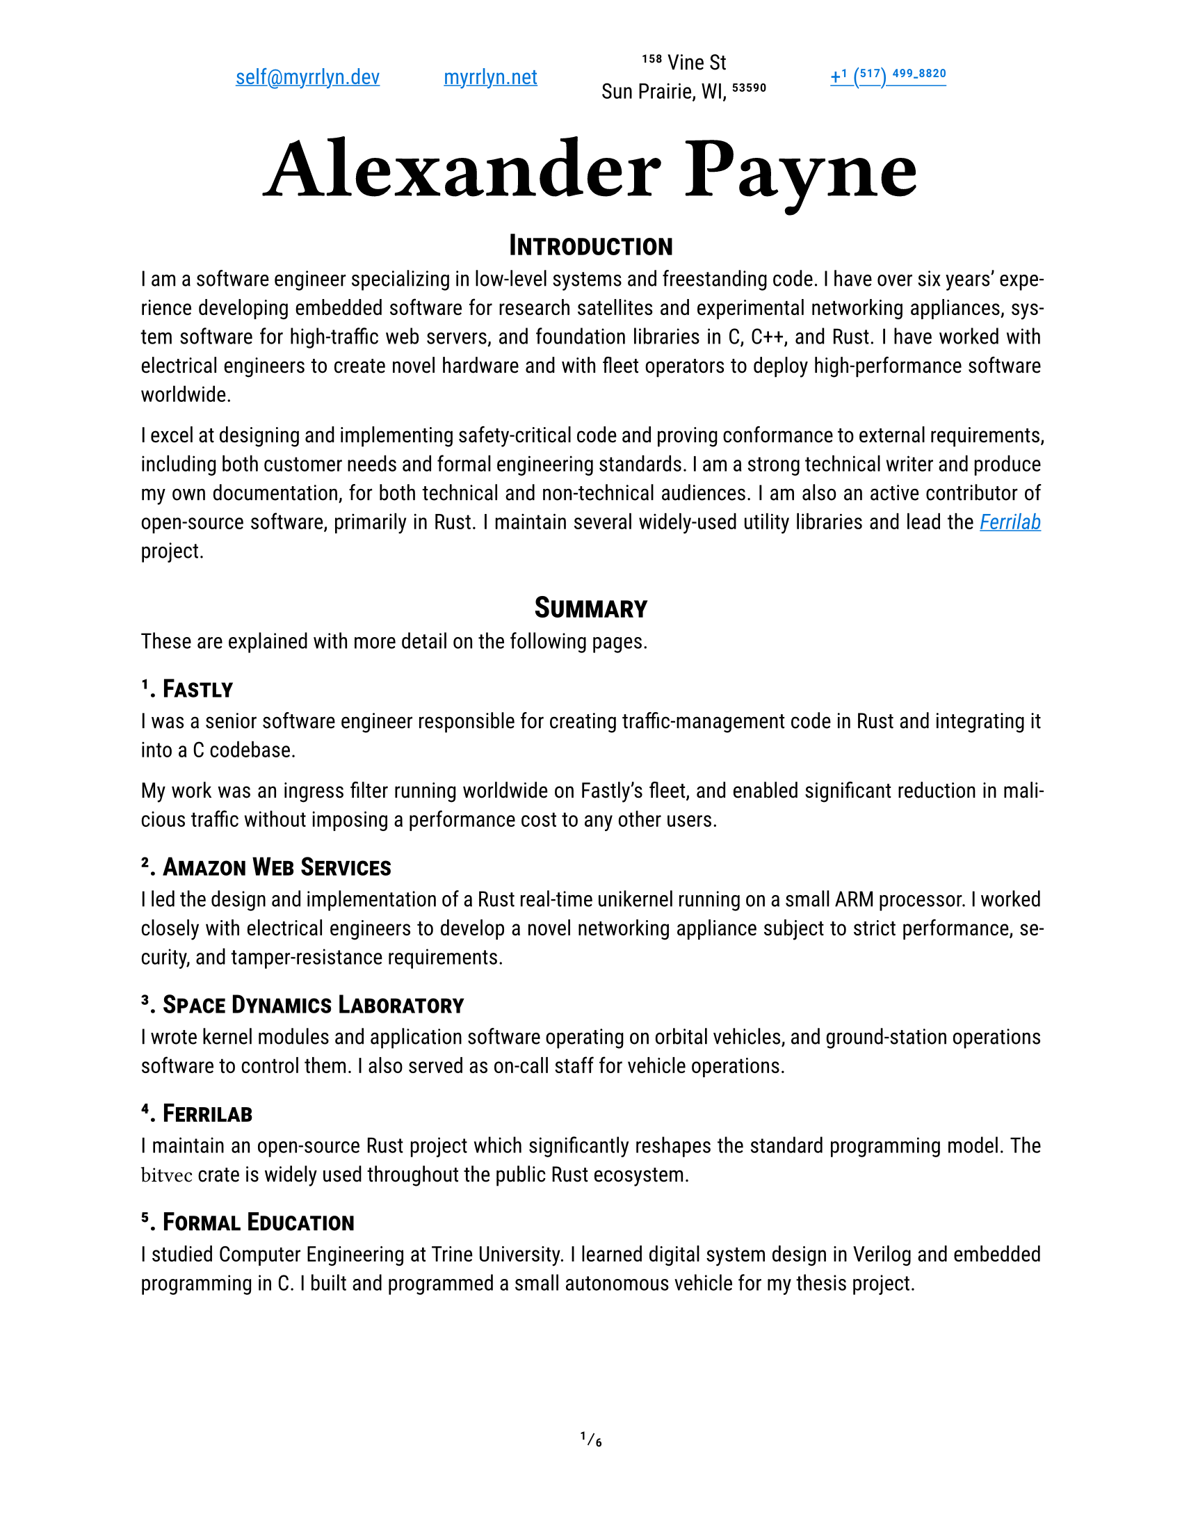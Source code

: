 #let project(title: "", author: (), body) = {
  set document(author: author.name, title: title)
  set page(
    paper: "us-letter",
    numbering: "1/1",
    number-align: center,
    header: align(center, grid(
      columns: (auto, auto, auto, auto),
      column-gutter: 3em,
      align(start + horizon, author.email),
      align(center + horizon, author.website),
      align(center + horizon, author.postal),
      align(end + horizon, author.phone),
    ))
  )
  set text(
    font: ("Roboto Slab", "Roboto"),
    lang: "en",
    region: "US",
    hyphenate: true,
    kerning: true,
    ligatures: true,
    slashed-zero: true,
    fractions: true,
  )
  set heading(numbering: "1.1.")

  align(center, block(text(
    font: "Ferro Rosso",
    weight: 700,
    size: 4em,
    author.name
  )))

  set par(justify: true)

  body
}

#let ferrilab = link("https://ferrilab.github.io/ferrilab", [_Ferrilab_])

#show link: this => underline(text(
  //font: ("Roboto Mono", "Inconsolata"),
  fill: blue,
  this,
))
#show raw: text.with(
  font: ("Roboto Mono", "Inconsolata"),
  size: 1.25em,
)

#let self = (
  name: "Alexander Payne",
  email: link("mailto:self@myrrlyn.dev"),
  website: link("https://myrrlyn.net/", "myrrlyn.net"),
  postal: [158 Vine St \ Sun Prairie, WI, 53590],
  phone: link("tel:+1-517-499-8820", "+1 (517) 499-8820")
)

#show: project.with(title: "My Résumé", author: self)

#set heading(outlined: false, numbering: none)
#show heading: smallcaps

#align(center)[= Introduction]

I am a software engineer specializing in low-level systems and freestanding
code. I have over six years' experience developing embedded software for
research satellites and experimental networking appliances, system software for
high-traffic web servers, and foundation libraries in C, C++, and Rust. I have
worked with electrical engineers to create novel hardware and with fleet
operators to deploy high-performance software worldwide.

I excel at designing and implementing safety-critical code and proving
conformance to external requirements, including both customer needs and formal
engineering standards. I am a strong technical writer and produce my own
documentation, for both technical and non-technical audiences. I am also an
active contributor of open-source software, primarily in Rust. I maintain
several widely-used utility libraries and lead the #ferrilab project.

#align(center)[= Summary]

These are explained with more detail on the following pages.

== 1. Fastly

I was a senior software engineer responsible for creating traffic-management
code in Rust and integrating it into a C codebase.

My work was an ingress filter running worldwide on Fastly's fleet, and enabled
significant reduction in malicious traffic without imposing a performance cost
to any other users.

== 2. Amazon Web Services

I led the design and implementation of a Rust real-time unikernel running on a
small ARM processor. I worked closely with electrical engineers to develop a
novel networking appliance subject to strict performance, security, and
tamper-resistance requirements.

== 3. Space Dynamics Laboratory

I wrote kernel modules and application software operating on orbital vehicles,
and ground-station operations software to control them. I also served as on-call
staff for vehicle operations.

== 4. Ferrilab

I maintain an open-source Rust project which significantly reshapes the standard
programming model. The `bitvec` crate is widely used throughout the public Rust
ecosystem.

== 5. Formal Education

I studied Computer Engineering at Trine University. I learned digital system
design in Verilog and embedded programming in C. I built and programmed a small
autonomous vehicle for my thesis project.

#pagebreak()
#outline(indent: true)
#pagebreak()
#set heading(outlined: true, numbering: "1.1.")

= Professional Experience

== Fastly (2021--2023) --- Senior Software Engineer

I was the Rust subject-matter expert on a team maintaining the H2O web server
powering Fastly's traffic ingress system. We worked on traffic management and
prioritization, writing Rust modules and linking them into H2O's C codebase
through an FFI bridge. Our work enabled Fastly to overcome DDOS attempts during
the holiday season without a performance impact to our customers.

I was let go during the market contraction this winter.

== Amazon Web Services (2020--2021) --- Software Development Engr

I was recruited to be the Rust subject-matter expert and software subteam lead
for an experimental layer-2 networking appliance. I designed the software system
architecture for a unikernel program running on an ARM Cortex-R processor, and
implemented device drivers and the early application framework.

I am required to not disclose anything more about this project. It was cancelled
after a year, and several of us chose to leave AWS when we weren't able to find
suitable internal positions.

== Space Dynamics Laboratory (2016--2020) --- Satellite Software Engr

I wrote firmware and control software for space vehicles, wrote ground-station
control software and performed on-orbit vehicle operations, and designed novel
laboratory systems. I worked on both public and military projects, and the
peculiar nature of satellite operations has vastly over-prepared me for
terrestrial industry.

I resigned from SDL after my grandmother's death and mother's illness early in
the COVID-19 pandemic so that I could spend time supporting my mother in her
recovery.

=== GRYPHON (2020) -- AFRL

I worked on the design and initial standup of an experimental laboratory and
simulation environment. This was a classified project, and I cannot provide
details about my tasking.

=== #link("https://www.afrl.af.mil/Portals/90/Documents/RV/Very%20Low%20Frequency%20Propagation%20Mapper%20(VPM)%20Satellite_AFMC-2019-0769.pdf?ver=2020-08-26-133350-127", [VPM]) (2019) --- AFRL

I wrote vehicle control software in C++11, using SDL's
#link("https://www.sdl.usu.edu/media-events/media-library/pdf/radiant/", [RADIANT])
framework.

=== #link("https://afresearchlab.com/technology/space-vehicles/eagle/", [EAGLE]) (2018) --- AFRL

I wrote ground-station control software in Python2 and supplied continuous
updates for over a year until the project was relocated away from Kirtland AFB.
This was a classified mission and I was not permitted to be present in the SCIF
during vehicle operations. As such, deployment required carrying patches back
and forth between my office and the SCIF, and manually updating the software
both in production and on my development machine.

=== #link("https://www.nanosats.eu/sat/dhfr", [DHFR]) (2017) --- DARPA

I wrote ground-station control software in Ruby, using the COSMOS (now OpenC3)
framework and assisted with post-assembly vehicle testing. I then performed
vehicle launch-and-early-operations for the mission until the vehicle was
declared dead on orbit.

The orbital characteristics of the DHFR mission gave it a 9-hour window of
periodic visibility over our ground-station network, followed by 14 hours where
it was not visible. The resulting 23-hour "day" meant that my shift began one
hour earlier every day, rotating backwards around the clock. I was the sole
continuous staffer for the four months between launch and end of mission.

=== #link("https://www.nasa.gov/ames/biosentinel", [BioSentinel]) (2017) --- NASA

I wrote a kernel module in C99 for VxWorks 6 on a SPARC v8 chip. This module
multiplexed a number of discrete hardware sensors aboard an FPGA over a single
SpaceWire connection, allowing userland software running on the CPU to access
each of the sensors through a named device file.

Due to the design of the SPARC architecture and NASA's restrictions on dynamic
memory allocation, this required careful memory management and an implementation
with as few interior function calls as possible.

#pagebreak()

= Public Works

I am an active contributor to the Rust language's open-source collection. I also
write some Elixir and TypeScript web applications.

== `bitvec`

`bitvec` implements bit-precision addressing as an ordinary library. It provides
idiomatic collections and behavior, including arrays, dynamic vectors, and
borrowed slices. It allows client code to specify both the integer type used for
backing storage and the order of bits within those integers, implements the
entire standard-library sequence API, and is entirely thread-safe.

This project pushes the boundaries of what the Rust language is able to express,
and is a case study in ongoing development of the Rust abstract machine's
pointer model.

== `funty`

`funty` provides traits that abstract over the Rust primitive types, allowing
client code to become generic over the primitives while still retaining access
to their full API. This allows, for instance, client code to become generic over
the width of a numeric type but making use of properties such as signedness.

== `radium`

`radium` unifies Rust's shared-mutability markers. `Cell` is not thread-safe but
requires no special hardware support; the `atomic` module contains types that
are thread-safe but are not guaranteed to exist on every `radium` allows code to
defer which of these families is used to provide shared mutability. It provides
best-effort type aliases that resolve to atomics when present and cells when
not, allowing code to become portable across different targets without incurring
compiler errors.

== `tap`

This library provides convenience methods that allow any value to be inspected
or mutated without rebinding, or to call non-method functions in method
position. It is analagous to Elixir's `|>` operator, or D's implementation of
Universal Method-Call Syntax.

== `calm_io`

This provides alternatives to Rust's standard-stream write macros that do not
panic on error, and a decorator for `fn main` which detects when `main` returns
with `io::ErrorKind::BrokenPipe` and converts it into a graceful exit.

Without this crate, any Rust program which uses `println!` can be induced to
panic by running it as `prog | head -n0`: this argument causes `head` to quit
immediately, `prog`'s stdout stream closes, and `println!` unwraps the error
returned when writing to a closed pipe.

The Rust project is currently working on integrating this behavior into the
standard library.

#pagebreak()

= Skills and Abilities

- I am an expert Rust programmer, fluent in C++11 and C99, and am capable with
  Ruby.
- I am specialized in asymmetricall-distributed systems and CLI tools, and
  familiar with web applications. I have not written desktop graphical software
  professionally.
- I produce my own technical writing, including both internal API documentation,
  user manuals, and engineering reports.
- I primarily use Git and Linux. I have used Docker for both development
  environments and application deployments. I am familiar with Mercurial and
  Windows PowerShell, but have not used them extensively.
- My public work is on GitHub; I have also used GitLab and the Atlassian suite
  professionally.
- I can rapidly learn unfamiliar systems and technologies. I have enough of an
  electrical engineering background to follow along with work in that area, but
  I am no longer able to do more hardware creation than write Verilog.

= Formal Education

== B.Sc., Computer Engineering, Trine University (2016)

My thesis project was the construction, programming, and operation of an
autonomous freight vehicle. My responsibilities on the team were:

- drivetrain component selection and assembly
- control system component selection and assembly
- freestanding control software design and implementation
- device driver implementation for:
  - GPS receiver (positioning)
  - magnetometer (orientation)
  - ultrasonic sensors (environmental awareness)
  - motor controllers (movement)
  - axle Hall-effect sensors (closed-loop PID control)

I also studied digital component design, including the construction of a MIPS
CPU in Verilog which was required to execute real programs when flashed to an
FPGA.

= Additional Qualifications

== Federal Clearance

I have held a TS/SCI clearance since 2018. I was last read out in 2021 August,
and so my investigation will expire in 2023 August unless I am read back in to a
classified billet before then.

== Aquatics

I am a PADI rescue diver and Scouts BSA lifeguard instructor. I believe strongly
in the importance of imposing safety onto a hazardous environment, and bring
this focus to all aspects of my work.
